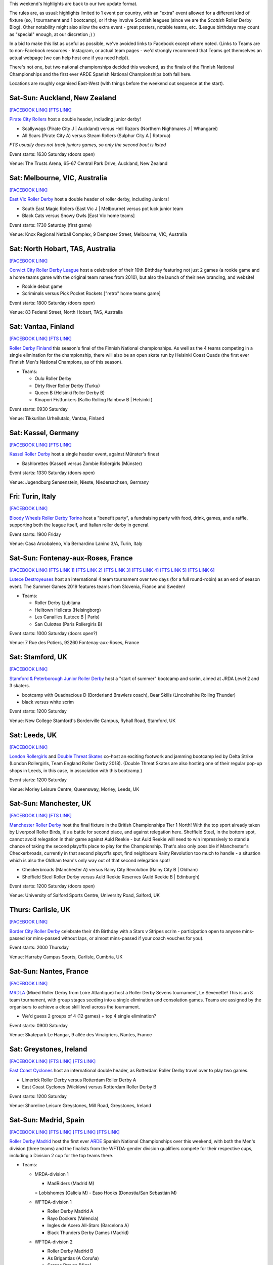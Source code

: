 .. title: Weekend Highlights: 06 July 2019
.. slug: weekendhighlights-06072019
.. date: 2019-07-01 20:40 UTC+01:00
.. tags: weekend highlights, new zealand roller derby, australian roller derby, british roller derby, finnish roller derby, national tournament, german roller derby, french roller derby, roller derby sevens, argentine roller derby, irish roller derby, junior roller derby, bootcamp, italian roller derby, spanish roller derby, ecuadorian roller derby, mexican roller derby
.. category:
.. link:
.. description:
.. type: text
.. author: aoanla

This weekend's highlights are back to our two update format.

The rules are, as usual: highlights limited to 1 event per country, with an "extra" event allowed for a different kind of fixture
(so, 1 tournament and 1 bootcamp), or if they involve Scottish leagues (since we are the *Scottish* Roller Derby Blog).
Other notability might also allow the extra event - great posters, notable teams, etc. (League birthdays may count as "special" enough, at our discretion ;) )

In a bid to make this list as useful as possible, we've avoided links to Facebook except where noted.
(Links to Teams are to non-Facebook resources - Instagram, or actual team pages - we'd strongly recommend that Teams
get themselves an actual webpage [we can help host one if you need help]).

There's not one, but two national championships decided this weekend, as the finals of the Finnish National Championships and the first ever ARDE Spanish National Championships both fall here.

Locations are roughly organised East-West (with things before the weekend out sequence at the start).

.. image:: /images/2019/06/06Jul-wkly-map.png
  :alt: Map of all events (coded by type)
  :width: 100 %

.. TEASER_END



Sat-Sun: Auckland, New Zealand
--------------------------------

`[FACEBOOK LINK]`__
`[FTS LINK]`__


.. __: https://www.facebook.com/events/414225859426650/
.. __: http://flattrackstats.com/bouts/110715/overview


`Pirate City Rollers`_ host a double header, including junior derby!

.. _Pirate City Rollers: http://www.piratecityrollers.com/

- Scallywags (Pirate City J \| Auckland) versus Hell Razors (Northern Nightmares J \| Whangarei)
- All Scars (Pirate City A) versus Steam Rollers (Sulphur City A | Rotorua)

*FTS usually does not track juniors games, so only the second bout is listed*

Event starts: 1630 Saturday (doors open)

Venue: The Trusts Arena, 65-67 Central Park Drive, Auckland, New Zealand

Sat: Melbourne, VIC, Australia
--------------------------------

`[FACEBOOK LINK]`__

.. __: https://www.facebook.com/events/2305056486378913/


`East Vic Roller Derby`_ host a double header of roller derby, including Juniors!

.. _East Vic Roller Derby: http://www.eastvicrollerderby.com/

- South East Magic Rollers (East Vic J \| Melbourne) versus pot luck junior team
- Black Cats versus Snowy Owls [East Vic home teams]

Event starts: 1730 Saturday (first game)

Venue: Knox Regional Netball Complex, 9 Dempster Street, Melbourne, VIC, Australia

Sat: North Hobart, TAS, Australia
----------------------------------

`[FACEBOOK LINK]`__

.. __: https://www.facebook.com/events/321903168737144/


`Convict City Roller Derby League`_ host a celebration of their 10th Birthday featuring not just 2 games (a rookie game and a home teams game with the original
team names from 2010), but also the launch of their new branding, and website!

.. _Convict City Roller Derby League: https://www.convictcityrollers.org.au/

- Rookie debut game
- Scriminals versus Pick Pocket Rockets ["retro" home teams game]

Event starts: 1800 Saturday (doors open)

Venue: 83 Federal Street, North Hobart, TAS, Australia



Sat: Vantaa, Finland
--------------------------------

`[FACEBOOK LINK]`__
`[FTS LINK]`__

.. __: https://www.facebook.com/events/1100157786835037/
.. __: http://flattrackstats.com/tournaments/106172/overview


`Roller Derby Finland`_ this season's final of the Finnish National championships. As well as the 4 teams competing in a single elimination for the
championship, there will also be an open skate run by Helsinki Coast Quads (the first ever Finnish Men's National Champions, as of this season).

.. _Roller Derby Finland: https://www.rollerderbyfinland.fi

- Teams:

  - Oulu Roller Derby
  - Dirty River Roller Derby (Turku)
  - Queen B (Helsinki Roller Derby B)
  - Kinapori Fistfunkers (Kallio Rolling Rainbow B \| Helsinki )

Event starts: 0930 Saturday

Venue: Tikkurilan Urheilutalo, Vantaa, Finland


Sat: Kassel, Germany
--------------------------------

`[FACEBOOK LINK]`__
`[FTS LINK]`__

.. __: https://www.facebook.com/events/452657885303848/
.. __: http://flattrackstats.com/bouts/110716/overview

`Kassel Roller Derby`_ host a single header event, against Münster's finest

.. _Kassel Roller Derby: http://kassel-rollerderby.de/

- Bashlorettes (Kassel) versus Zombie Rollergirls (Münster)

Event starts: 1330 Saturday (doors open)

Venue: Jugendburg Sensenstein, Nieste, Niedersachsen, Germany

Fri: Turin, Italy
--------------------------------

`[FACEBOOK LINK]`__

.. __: https://www.facebook.com/events/2254617291322813/


`Bloody Wheels Roller Derby Torino`_ host a "benefit party", a fundraising party with food, drink, games, and a raffle, supporting both the league itself, and Italian roller derby in general.

.. _Bloody Wheels Roller Derby Torino: https://www.instagram.com/bloodywheels/

Event starts: 1900 Friday

Venue: Casa Arcobaleno, Via Bernardino Lanino 3/A, Turin, Italy

Sat-Sun: Fontenay-aux-Roses, France
--------------------------------

`[FACEBOOK LINK]`__
`[FTS LINK 1]`__
`[FTS LINK 2]`__
`[FTS LINK 3]`__
`[FTS LINK 4]`__
`[FTS LINK 5]`__
`[FTS LINK 6]`__

.. __: https://www.facebook.com/events/2389118391153083/
.. __: http://flattrackstats.com/node/110708
.. __: http://flattrackstats.com/node/110709
.. __: http://flattrackstats.com/node/110710
.. __: http://flattrackstats.com/node/110711
.. __: http://flattrackstats.com/node/110712
.. __: http://flattrackstats.com/node/110713

`Lutece Destroyeuses`_ host an international 4 team tournament over two days (for a full round-robin) as an end of season event. The Summer Games 2019 features teams from Slovenia, France and Sweden!

.. _Lutece Destroyeuses: http://lutecedestroyeuses.com/

- Teams:

  - Roller Derby Ljubljana
  - Helltown Hellcats (Helsingborg)
  - Les Canailles (Lutece B \| Paris)
  - San Culottes (Paris Rollergirls B)

Event starts: 1000 Saturday (doors open?)

Venue: 7 Rue des Potiers, 92260 Fontenay-aux-Roses, France

Sat: Stamford, UK
--------------------------------

`[FACEBOOK LINK]`__

.. __: https://www.facebook.com/events/849791348718437/


`Stamford & Peterborough Junior Roller Derby`_ host a "start of summer" bootcamp and scrim, aimed at JRDA Level 2 and 3 skaters.

- bootcamp with Quadnacious D (Borderland Brawlers coach), Bear Skills (Lincolnshire Rolling Thunder)
- black versus white scrim

.. _Stamford & Peterborough Junior Roller Derby: https://www.spjrd.co.uk/

Event starts: 1200 Saturday

Venue: New College Stamford's Borderville Campus, Ryhall Road, Stamford, UK

Sat: Leeds, UK
--------------------------------

`[FACEBOOK LINK]`__

.. __: https://www.facebook.com/events/420122858719977/

`London Rollergirls`_  and `Double Threat Skates`_ co-host an exciting footwork and jamming bootcamp led by Delta Strike (London Rollergirls, Team England Roller Derby 2018).
(Double Threat Skates are also hosting one of their regular pop-up shops in Leeds, in this case, in association with this bootcamp.)

.. _London Rollergirls: http://londonrollergirls.com/
.. _Double Threat Skates: https://www.doublethreatskates.co.uk/

Event starts: 1200 Saturday

Venue: Morley Leisure Centre, Queensway, Morley, Leeds, UK


Sat-Sun: Manchester, UK
--------------------------------

`[FACEBOOK LINK]`__
`[FTS LINK]`__

.. __: https://www.facebook.com/events/347853202582932/
.. __: http://flattrackstats.com/tournaments/106480


`Manchester Roller Derby`_ host the final fixture in the British Championships Tier 1 North! With the top sport already taken by Liverpool Roller Birds, it's a battle for second place, and against relegation here. Sheffield Steel, in the bottom spot, cannot avoid relegation in their game against Auld Reekie - but Auld Reekie will need to win impressively to stand a chance of taking the second playoffs place to play for the Championship. That's also only possible if Manchester's Checkerbroads, currently in that second playoffs spot, find neighbours Rainy Revolution too much to handle - a situation which is also the Oldham team's only way out of that second relegation spot!

.. _Manchester Roller Derby: http://www.manchesterrollerderby.com

- Checkerbroads (Manchester A) versus Rainy City Revolution (Rainy City B \| Oldham)
- Sheffield Steel Roller Derby versus Auld Reekie Reserves (Auld Reekie B \| Edinburgh)

Event starts: 1200 Saturday (doors open)

Venue: University of Salford Sports Centre, University Road, Salford, UK

Thurs: Carlisle, UK
--------------------------------

`[FACEBOOK LINK]`__

.. __: https://www.facebook.com/events/3240538399305132/

`Border City Roller Derby`_  celebrate their 4th Birthday with a Stars v Stripes scrim - participation open to anyone mins-passed (or mins-passed without laps, or almost mins-passed if your coach vouches for you).

.. _Border City Roller Derby: https://bordercityrollers.com/

Event starts: 2000 Thursday

Venue: Harraby Campus Sports, Carlisle, Cumbria, UK


Sat-Sun: Nantes, France
--------------------------------

`[FACEBOOK LINK]`__

.. __: https://www.facebook.com/events/801991000176996/

`MRDLA`_ (Mixed Roller Derby from Loire Atlantique) host a Roller Derby Sevens tournament, Le Sevenette!
This is an 8 team tournament, with group stages seeding into a single elimination and consolation games. Teams are assigned by the organisers
to achieve a close skill level across the tournament.

.. _MRDLA: https://mrdla.fr/

- We'd guess 2 groups of 4 (12 games) + top 4 single elimination?

Event starts: 0900 Saturday

Venue: Skatepark Le Hangar, 9 allée des Vinaigriers, Nantes, France

Sat: Greystones, Ireland
--------------------------------

`[FACEBOOK LINK]`__
`[FTS LINK]`__
`[FTS LINK]`__

.. __: https://www.facebook.com/events/2209958972648592/
.. __: http://flattrackstats.com/bouts/107836/overview
.. __: http://flattrackstats.com/bouts/107876/overview


`East Coast Cyclones`_ host an international double header, as Rotterdam Roller Derby travel over to play two games.

.. _East Coast Cyclones: https://www.instagram.com/eastcoastcyclones/

- Limerick Roller Derby versus Rotterdam Roller Derby A
- East Coast Cyclones (Wicklow) versus Rotterdam Roller Derby B


Event starts: 1200 Saturday

Venue: Shoreline Leisure Greystones, Mill Road, Greystones, Ireland

Sat-Sun: Madrid, Spain
--------------------------------

`[FACEBOOK LINK]`__
`[FTS LINK]`__
`[FTS LINK]`__
`[FTS LINK]`__

.. __: https://www.facebook.com/events/451205958776250/
.. __: http://flattrackstats.com/tournaments/109701/overview
.. __: http://flattrackstats.com/tournaments/109702/overview
.. __: http://flattrackstats.com/tournaments/110723/overview

`Roller Derby Madrid`_ host the first ever `ARDE`_ Spanish National Championships over this weekend, with both the Men's division (three teams) and the finalists from the WFTDA-gender division qualifiers compete for their respective cups, including a Division 2 cup for the top teams there.

.. _Roller Derby Madrid: http://www.rollerderbymadrid.com/
.. _ARDE: http://arderollerderby.es/

- Teams:

  - MRDA-division 1

    - MadRiders (Madrid M)
    = Lobishomes (Galicia M)
    - Easo Hooks (Donostia/San Sebastián M)

  - WFTDA-division 1

    - Roller Derby Madrid A
    - Rayo Dockers (Valencia)
    - Ingles de Acero All-Stars (Barcelona A)
    - Black Thunders Derby Dames (Madrid)

  - WFTDA-division 2

    - Roller Derby Madrid B
    - As Brigantias (A Coruña)
    - Sereas Bravas  (Vigo)
    - Frankensteam (Salamanca / Bad'n'Roller (Badalona) / Cáceres)

Event starts: 0900 Saturday (doors open)

Venue: Basico Sport Center, C.D.M Las Cruces, Avda. de los Poblados 72. Madrid, Spain


Sat-Sun: Coimbra, Portugal
--------------------------------

`[FACEBOOK LINK]`__
`[FTS LINK]`__

.. __: https://www.facebook.com/events/420934235165866/
.. __: http://flattrackstats.com/tournaments/110583/overview


`Rocket Dolls Roller Derby`_ host the 2019 edition of their European "Quad Cup" tournament, this year featuring teams from Germany, Netherlands and France, as well as the Portuguese hosts. With two days and four teams, the event is run as a round robin tournament with 6 games on the Saturday: the top 2 (and next 2) then playing for 1st (and 3rd) on the Sunday.

.. _Rocket Dolls Roller Derby: https://rollerderbycoimbra.com/

- Rocket Dolls Roller Derby (Coimbra)
- Thunderdoms (Dom City B \| Utrecht)
- Municorns (Munich B)
- Les Passeuses Dames (La Roche sur Yon)


Event starts: 1100 Saturday (doors open)

Venue: Pavilhão Multidesportos, Dr. Mário Mexia, Coimbra, Portugal

Sat-Sun: Medellín, Colombia
--------------------------------

`[FACEBOOK LINK (Flyer)]`__

.. __: https://www.facebook.com/radicalderby/photos/a.335061944026554/388519688680779/?type=3

`Radical Derby`_ host a bootcamp on Roller Derby and Roller Skating aimed at developing the technical aspects of both sports. This bootcamp is coached by Bogota Bone Breakers' Moonsun. This is part of an initiative which Radical Derby have been loudly promoting recently to develop the skating community in Colombia as a whole.

.. _Radical Derby: https://www.instagram.com/radicalderby/

Event starts: unknown

Venue: Coliseo Carlos, Mauro Hoyos & Skate Park de la 4 sur; Medellín, Antioquia, Colombia


Sat-Mon: La Rioja, Argentina
--------------------------------

`[FACEBOOK LINK]`__
`[FTS LINK]`__

.. __: https://www.facebook.com/events/363780394232313/
.. __: http://flattrackstats.com/tournaments/110729/overview

`Roller Derby La Rioja`_ host the second edition of Impakto Mixto, a multi-division Argentine tournament, with WFTDA-gender, MRDA-gender and OTA tiers. This is also the first time you'll see some of the competing teams on track, with Golondrinas Negras playing here for the first time in public.
The event will also host a triple-themed officiating + support clinic, coached by Primavera (refereeing), Captain Rex (NSOing), El Espanto (First Aid)!

.. _Roller Derby La Rioja: https://www.instagram.com/rollerderby.larioja2019/

- WFTDA-gender teams:

  - Sarcasticats (Mendoza)
  - Team C (2x4 Roller Derby C \| Buenos Aires)
  - Golondrinas Negras (mixed skaters from across Argentina)
  - Brutal FEM (La Rioja)

- MRDA-gender teams:

  - INKA RD (exhibition team / pan-Argentina)
  - Facones Galacticos (Zona Norte, Buenos Aires)
  - Rayo (Tucuman)

- OTA teams (usually mixed league too):

  - Mikilos
  - Pujllays
  - Puma de los llanos
  - Velazquads

Event starts: 0800 Saturday

Venue: Catamarca 364, La Rioja, Argentina

Sat: Quito, Ecuador
--------------------------------

`[FACEBOOK LINK]`__

.. __: https://www.facebook.com/events/356127068372629/

`Forajidas Roller Derby`_ continue their series of open skate recruitment days to build roller derby in Ecuador!

.. _Forajidas Roller Derby: https://www.instagram.com/forajidasrollerderby/

Event starts: 0900 Saturday

Venue: Cumandá Parque Urbano, Av. 24 de Mayo, Quito, Ecuador


Sat: Mexico City, Mexico
--------------------------------

`[FACEBOOK LINK]`__

.. __: https://www.facebook.com/events/2384718191799619/

`EMEXRD`_  and the `Asociación Mexicana de Roller Derby`_ co-host a two-day clinic on officiating and skating with Ninja Sassem (former MRDA Officating Director, WFTDA Level 3 certified referee) and Spin Diesel (3 times Team USA Men's Roller Derby skater)!

.. _EMEXRD: https://www.instagram.com/emexrd2017/
.. _Asociación Mexicana de Roller Derby: https://rollerderbymexico.com/inicio

Event starts: 0900 Saturday

Venue: Deportivo Morelos Delegación Cuauhtémoc, Rivero Y Peralvillo, Mexico City, Mexico
